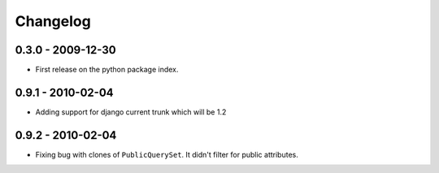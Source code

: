 =========
Changelog
=========

0.3.0 - 2009-12-30
==================

* First release on the python package index.

0.9.1 - 2010-02-04
==================

* Adding support for django current trunk which will be 1.2

0.9.2 - 2010-02-04
==================

* Fixing bug with clones of ``PublicQuerySet``. It didn't filter for public
  attributes.
